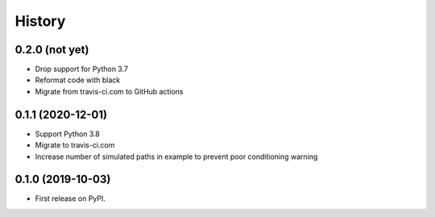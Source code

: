 =======
History
=======

0.2.0 (not yet)
---------------

* Drop support for Python 3.7
* Reformat code with black
* Migrate from travis-ci.com to GitHub actions

0.1.1 (2020-12-01)
------------------

* Support Python 3.8
* Migrate to travis-ci.com
* Increase number of simulated paths in example to prevent poor conditioning warning

0.1.0 (2019-10-03)
------------------

* First release on PyPI.
